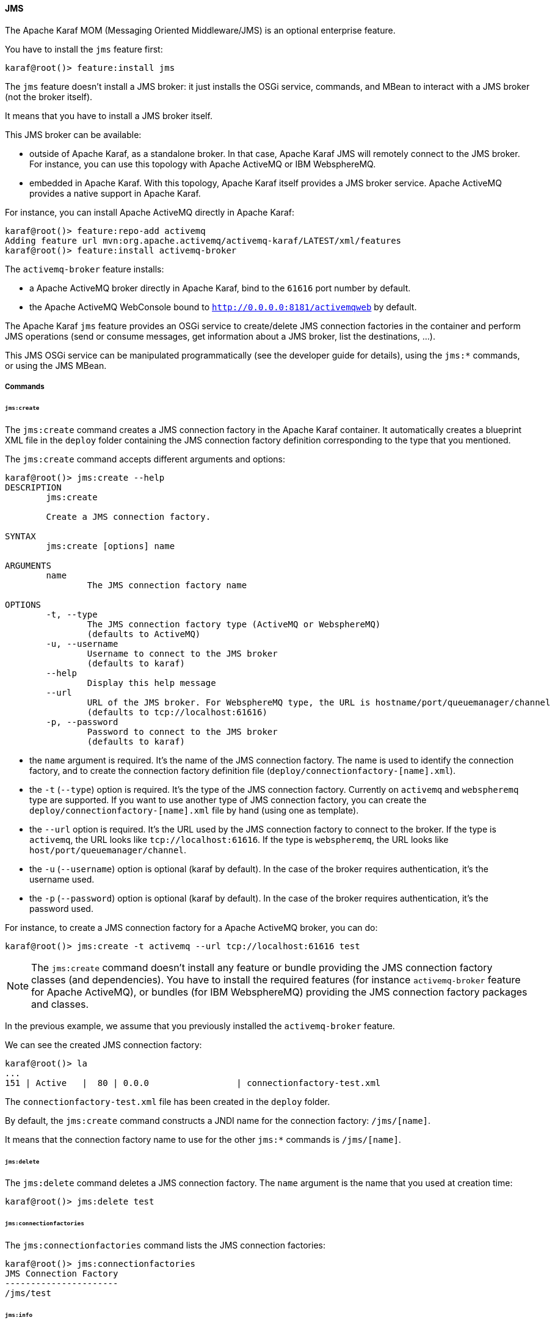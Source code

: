 //
// Licensed under the Apache License, Version 2.0 (the "License");
// you may not use this file except in compliance with the License.
// You may obtain a copy of the License at
//
//      http://www.apache.org/licenses/LICENSE-2.0
//
// Unless required by applicable law or agreed to in writing, software
// distributed under the License is distributed on an "AS IS" BASIS,
// WITHOUT WARRANTIES OR CONDITIONS OF ANY KIND, either express or implied.
// See the License for the specific language governing permissions and
// limitations under the License.
//

==== JMS

The Apache Karaf MOM (Messaging Oriented Middleware/JMS) is an optional enterprise feature.

You have to install the `jms` feature first:

----
karaf@root()> feature:install jms
----

The `jms` feature doesn't install a JMS broker: it just installs the OSGi service, commands, and MBean to interact with
a JMS broker (not the broker itself).

It means that you have to install a JMS broker itself.

This JMS broker can be available:

* outside of Apache Karaf, as a standalone broker. In that case, Apache Karaf JMS will remotely connect to the JMS broker.
 For instance, you can use this topology with Apache ActiveMQ or IBM WebsphereMQ.
* embedded in Apache Karaf. With this topology, Apache Karaf itself provides a JMS broker service. Apache ActiveMQ provides
 a native support in Apache Karaf.

For instance, you can install Apache ActiveMQ directly in Apache Karaf:

----
karaf@root()> feature:repo-add activemq
Adding feature url mvn:org.apache.activemq/activemq-karaf/LATEST/xml/features
karaf@root()> feature:install activemq-broker
----

The `activemq-broker` feature installs:

* a Apache ActiveMQ broker directly in Apache Karaf, bind to the `61616` port number by default.
* the Apache ActiveMQ WebConsole bound to `http://0.0.0.0:8181/activemqweb` by default.

The Apache Karaf `jms` feature provides an OSGi service to create/delete JMS connection factories in the container
and perform JMS operations (send or consume messages, get information about a JMS broker, list the destinations, ...).

This JMS OSGi service can be manipulated programmatically (see the developer guide for details), using the `jms:*` commands, or using the JMS MBean.

===== Commands

====== `jms:create`

The `jms:create` command creates a JMS connection factory in the Apache Karaf container. It automatically creates a
blueprint XML file in the `deploy` folder containing the JMS connection factory definition corresponding
to the type that you mentioned.

The `jms:create` command accepts different arguments and options:

----
karaf@root()> jms:create --help
DESCRIPTION
        jms:create

        Create a JMS connection factory.

SYNTAX
        jms:create [options] name

ARGUMENTS
        name
                The JMS connection factory name

OPTIONS
        -t, --type
                The JMS connection factory type (ActiveMQ or WebsphereMQ)
                (defaults to ActiveMQ)
        -u, --username
                Username to connect to the JMS broker
                (defaults to karaf)
        --help
                Display this help message
        --url
                URL of the JMS broker. For WebsphereMQ type, the URL is hostname/port/queuemanager/channel
                (defaults to tcp://localhost:61616)
        -p, --password
                Password to connect to the JMS broker
                (defaults to karaf)

----

* the `name` argument is required. It's the name of the JMS connection factory. The name is used to identify the connection factory, and to create the connection factory definition file (`deploy/connectionfactory-[name].xml`).
* the `-t` (`--type`) option is required. It's the type of the JMS connection factory. Currently on `activemq` and `webspheremq` type are supported. If you want to use another type of JMS connection factory, you can create the `deploy/connectionfactory-[name].xml` file by hand (using one as template).
* the `--url` option is required. It's the URL used by the JMS connection factory to connect to the broker. If the type is `activemq`, the URL looks like `tcp://localhost:61616`. If the type is `webspheremq`, the URL looks like `host/port/queuemanager/channel`.
* the `-u` (`--username`) option is optional (karaf by default). In the case of the broker requires authentication, it's the username used.
* the `-p` (`--password`) option is optional (karaf by default). In the case of the broker requires authentication, it's the password used.

For instance, to create a JMS connection factory for a Apache ActiveMQ broker, you can do:

----
karaf@root()> jms:create -t activemq --url tcp://localhost:61616 test
----

[NOTE]
====
The `jms:create` command doesn't install any feature or bundle providing the JMS connection factory classes (and dependencies).
You have to install the required features (for instance `activemq-broker` feature for Apache ActiveMQ), or bundles (for IBM WebsphereMQ) providing the JMS connection factory packages and classes.
====

In the previous example, we assume that you previously installed the `activemq-broker` feature.

We can see the created JMS connection factory:

----
karaf@root()> la
...
151 | Active   |  80 | 0.0.0                 | connectionfactory-test.xml
----

The `connectionfactory-test.xml` file has been created in the `deploy` folder.

By default, the `jms:create` command constructs a JNDI name for the connection factory: `/jms/[name]`.

It means that the connection factory name to use for the other `jms:*` commands is `/jms/[name]`.

====== `jms:delete`

The `jms:delete` command deletes a JMS connection factory. The `name` argument is the name that you used at creation time:

----
karaf@root()> jms:delete test
----

====== `jms:connectionfactories`

The `jms:connectionfactories` command lists the JMS connection factories:

----
karaf@root()> jms:connectionfactories 
JMS Connection Factory
----------------------
/jms/test     
----

====== `jms:info`

The `jms:info` command provides details about the JMS connection factory:

----
karaf@root()> jms:info /jms/test
Property | Value
-------------------
product  | ActiveMQ
version  | 5.9.0
----

You can see the JMS broker product and version.

If the JMS broker requires an authentication, you can use the `-u` (`--username`) and `-p` (`--password`) options.

====== `jms:queues`

The `jms:queues` command lists the JMS queues available on a JMS broker. For instance:

----
karaf@root()> jms:queues /jms/test
JMS Queues
----------
MyQueue
----

where `/jms/test` is the name of the JMS connection factory.

If the JMS broker requires an authentication, you can use the `-u` (`--username`) and `-p` (`--password`) options.

[NOTE]
====
Depending of the JMS connection factory type, this command may not work.
For now, the command works only with Apache ActiveMQ.
====

====== `jms:topics`

The `jms:topics` command lists the JMS topics available on a JMS broker. For instance:

----
karaf@root()> jms:topics /jms/test
JMS Topics
----------
MyTopic
----

where `/jms/test` is the name of the JMS connection factory.

If the JMS broker requires an authentication, you can use the `-u` (`--username`) and `-p` (`--password`) options.

[NOTE]
====
Depending of the JMS connection factory type, this command may not work.
For now, the command works only with Apache ActiveMQ.
====

====== `jms:send`

The `jms:send` command sends a message to a given JMS queue.

For instance, to send a message containing `Hello World` in the `MyQueue` queue, you can do:

----
karaf@root()> jms:send /jms/test MyQueue "Hello World"
----

If the JMS broker requires an authentication, you can use the `-u` (`--username`) and `-p` (`--password`) options.

====== `jms:consume`

The `jms:consume` command consumes messages from a JMS queue.

For instance, to consume all messages from `MyQueue`, you can do:

----
karaf@root()> jms:consume /jms/test MyQueue
2 message(s) consumed
----

If you want to consume only some messages, you can define a selector using the `-s` (`--selector`) option.

If the JMS broker requires an authentication, you can use the `-u` (`--username`) and `-p` (`--password`) options.

[NOTE]
====
The `jms:consume` command just consumes (so removes) messages from a JMS queue. It doesn't display the messages.
If you want to see the details of messages, you can use the `jms:browse` command.
====

====== `jms:count`

The `jms:count` command counts the number of pending messages into a JMS queue.

For instance, if you want to know the number of messages on `MyQueue`, you can do:

----
karaf@root()> jms:count /jms/test MyQueue
Messages Count
--------------
8
----

If the JMS broker requires an authentication, you can use the `-u` (`--username`) and `-p` (`--password`) options.

====== `jms:browse`

The `jms:browse` command browses a JMS queue and display details about messages.

For instance, to browse the `MyQueue` queue:

----
karaf@root()> jms:browse /jms/test MyQueue
Message ID                              | Content        | Charset | Type | Correlation ID | Delivery Mode | Destination     | Expiration | Priority | Redelivered | ReplyTo | Timestamp
-----------------------------------------------------------------------------------------------------------------------------------------------------------------------------------------------------------
ID:vostro-59602-1387462183019-3:1:1:1:1 | Hello World    | UTF-8   |      |                | Persistent    | queue://MyQueue | Never      | 4        | false       |         | Thu Dec 19 15:10:12 CET 2013
ID:vostro-59602-1387462183019-3:2:1:1:1 | Hello ActiveMQ | UTF-8   |      |                | Persistent    | queue://MyQueue | Never      | 4        | false       |         | Thu Dec 19 15:10:16 CET 2013
ID:vostro-59602-1387462183019-3:3:1:1:1 | Hello Karaf    | UTF-8   |      |                | Persistent    | queue://MyQueue | Never      | 4        | false       |         | Thu Dec 19 15:10:19 CET 2013
----

By default, the messages properties are not displayed. You can use the `-v` (`--verbose`) option to display the properties:

----
karaf@root()> jms:browse -v /jms/test MyQueue
Message ID                              | Content        | Charset | Type | Correlation ID | Delivery Mode | Destination     | Expiration | Priority | Redelivered | ReplyTo | Timestamp                    | Properties
------------------------------------------------------------------------------------------------------------------------------------------------------------------------------------------------------------------------
ID:vostro-59602-1387462183019-3:1:1:1:1 | Hello World    | UTF-8   |      |                | Persistent    | queue://MyQueue | Never      | 4        | false       |         | Thu Dec 19 15:10:12 CET 2013 |
ID:vostro-59602-1387462183019-3:2:1:1:1 | Hello ActiveMQ | UTF-8   |      |                | Persistent    | queue://MyQueue | Never      | 4        | false       |         | Thu Dec 19 15:10:16 CET 2013 |
ID:vostro-59602-1387462183019-3:3:1:1:1 | Hello Karaf    | UTF-8   |      |                | Persistent    | queue://MyQueue | Never      | 4        | false       |         | Thu Dec 19 15:10:19 CET 2013 |
----

If you want to browse only some messages, you can define a selector using the `-s` (`--selector`) option.

If the JMS broker requires an authentication, you can use the `-u` (`--username`) and `-p` (`--password`) options.

====== `jms:move`

The `jms:move` command consumes all messages from a JMS queue and send it to another one.

For instance, to move all messages from `MyQueue` queue to `AnotherQueue` queue, you can do:

----
karaf@root()> jms:move /jms/test MyQueue AnotherQueue
3 message(s) moved
----

===== JMX JMS MBean

The JMX JMS MBean provides the attributes and operations to manipulate the JMS connection factories and JMS messages.

The object name to use is `org.apache.karaf:type=jms,name=*`.

====== Attributes

The `Connectionfactories` attribute provides the list of all JMS connection factories names.

====== Operations

* `create(name, type, url)` creates a JMS connection factory.
* `delete(name)` deletes a JMS connection factory.
* `Map<String, String> info(connectionFactory, username, password)` gets details about a JMS connection factory and broker.
* `int count(connectionFactory, queue, username, password)` counts the number of pending messages on a JMS queue.
* `List<String> queues(connectionFactory, username, password)` lists the JMS queues available on the JMS broker.
* `List<String> topics(connectionFactory, username, password)` lists the JMS topics available on the JMS broker.
* `TabularData browse(connectionFactory, queue, selector, username, password)` browses a JMS queue and provides a table of JMS messages.
* `send(connectionFactory, queue, content, replyTo, username, password)` sends a JMS message to a target queue.
* `int consume(connectionFactory, queue, selector, username, password)` consumes JMS messages from a JMS queue.
* `int move(connectionFactory, source, destination, selector, username, password)` moves messages from a JMS queue to another.